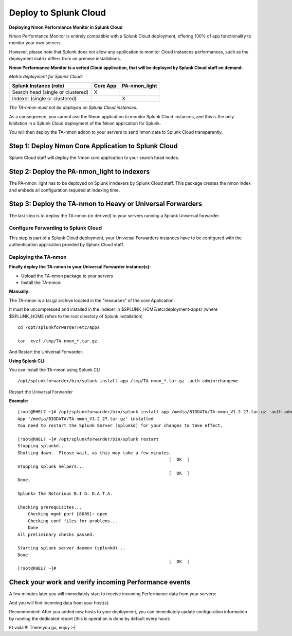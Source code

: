 ======================
Deploy to Splunk Cloud
======================

**Deploying Nmon Performance Monitor in Splunk Cloud**

Nmon Performance Monitor is entirely compatible with a Splunk Cloud deployment, offering 100% of app functionality to monitor your own servers.

However, please note that Splunk does not allow any application to monitor Cloud instances performances, such as the deployment matrix differs from on premise installations.

**Nmon Performance Monitor is a vetted Cloud application, that will be deployed by Splunk Cloud staff on demand.**

*Matrix deployment for Splunk Cloud:*

+-----------------------------------+------------+---------------+
| Splunk Instance                   | Core App   | PA-nmon_light |
| (role)                            |            |               |
+===================================+============+===============+
| Search head (single or clustered) |     X      |               |
+-----------------------------------+------------+---------------+
| Indexer (single or clustered)     |            |    X          |
+-----------------------------------+------------+---------------+

*The TA-nmon must not be deployed on Splunk Cloud instances.*

As a consequence, you cannot use the Nmon application to monitor Splunk Cloud instances, and this is the only limitation in a Splunk Cloud deployment of the Nmon application for Splunk.

You will then deploy the TA-nmon addon to your servers to send nmon data to Splunk Cloud transparently.

Step 1: Deploy Nmon Core Application to Splunk Cloud
^^^^^^^^^^^^^^^^^^^^^^^^^^^^^^^^^^^^^^^^^^^^^^^^^^^^

Splunk Cloud staff will deploy the Nmon core application to your search head nodes.

Step 2: Deploy the PA-nmon_light to indexers
^^^^^^^^^^^^^^^^^^^^^^^^^^^^^^^^^^^^^^^^^^^^

The PA-nmon_light has to be deployed on Splunk inndexers by Splunk Cloud staff.
This package creates the nmon index and embeds all configuration required at indexing time.

Step 3: Deploy the TA-nmon to Heavy or Universal Forwarders
^^^^^^^^^^^^^^^^^^^^^^^^^^^^^^^^^^^^^^^^^^^^^^^^^^^^^^^^^^^

The last step is to deploy the TA-nmon (or derived) to your servers running a Splunk Universal forwarder.

Configure Forwarding to Splunk Cloud
""""""""""""""""""""""""""""""""""""

This step is part of a Splunk Cloud deployment, your Universal Forwarders instances have to be configured with the authentication application provded by Splunk Cloud staff.

Deploying the TA-nmon
"""""""""""""""""""""

**Finally deploy the TA-nmon to your Universal Forwarder instance(s):**

* Upload the TA-nmon package to your servers

* Install the TA-nmon:

**Manually:**

The TA-nmon is a tar.gz archive located in the "resources" of the core Application.

It must be uncompressed and installed in the indexer in $SPLUNK_HOME/etc/deployment-apps/ (where $SPLUNK_HOME refers to the root directory of Splunk installation)

::

    cd /opt/splunkforwarder/etc/apps

    tar -xvzf /tmp/TA-nmon_*.tar.gz

And Restart the Universal Forwarder.

**Using Splunk CLI:**

You can install the TA-nmon using Splunk CLI:

::

    /opt/splunkforwarder/bin/splunk install app /tmp/TA-nmon_*.tar.gz -auth admin:changeme

Restart the Universal Forwarder

**Example:**

::

    [root@RHEL7 ~]# /opt/splunkforwarder/bin/splunk install app /media/BIGDATA/TA-nmon_V1.2.27.tar.gz -auth admin:changeme
    App '/media/BIGDATA/TA-nmon_V1.2.27.tar.gz' installed
    You need to restart the Splunk Server (splunkd) for your changes to take effect.

    [root@RHEL7 ~]# /opt/splunkforwarder/bin/splunk restart
    Stopping splunkd...
    Shutting down.  Please wait, as this may take a few minutes.
                                                               [  OK  ]
    Stopping splunk helpers...
                                                               [  OK  ]
    Done.

    Splunk> The Notorious B.I.G. D.A.T.A.

    Checking prerequisites...
        Checking mgmt port [8089]: open
        Checking conf files for problems...
        Done
    All preliminary checks passed.

    Starting splunk server daemon (splunkd)...
    Done
                                                               [  OK  ]
    [root@RHEL7 ~]#

Check your work and verify incoming Performance events
^^^^^^^^^^^^^^^^^^^^^^^^^^^^^^^^^^^^^^^^^^^^^^^^^^^^^^

A few minutes later you will immediately start to receive incoming Performance data from your servers:

.. image:: img/install_splunkcloud9.png
   :alt: install_splunkcloud9.png
   :align: center

And you will find incoming data from your host(s):

.. image:: img/install_splunkcloud10.png
   :alt: install_splunkcloud10.png
   :align: center

Recommended: After you added new hosts to your deployment, you can immediately update configuration information by running the dedicated report (this is operation is done by default every hour):

.. image:: img/install_splunkcloud11.png
   :alt: install_splunkcloud11.png
   :align: center

Et voilà !!! There you go, enjoy :-)
